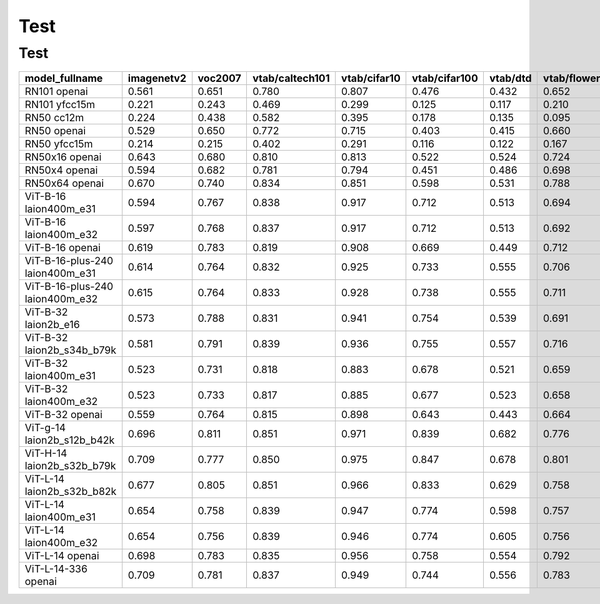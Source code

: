 Test
====

Test
^^^^

+---------------------------------+------------+---------+-----------------+--------------+---------------+----------+--------------+-----------+-----------+--------------+---------------+-----------+---------------------------+----------------------+------------------------------------+--------------------------------+---------------------------------+------------------------------+--------------------------------+------------+-------------------------------------+
| model_fullname                  | imagenetv2 | voc2007 | vtab/caltech101 | vtab/cifar10 | vtab/cifar100 | vtab/dtd | vtab/flowers | vtab/pets | vtab/svhn | vtab/eurosat | vtab/resisc45 | vtab/pcam | vtab/diabetic_retinopathy | vtab/clevr_count_all | vtab/clevr_closest_object_distance | vtab/dsprites_label_x_position | vtab/dsprites_label_orientation | vtab/smallnorb_label_azimuth | vtab/smallnorb_label_elevation | vtab/dmlab | vtab/kitti_closest_vehicle_distance |
+=================================+============+=========+=================+==============+===============+==========+==============+===========+===========+==============+===============+===========+===========================+======================+====================================+================================+=================================+==============================+================================+============+=====================================+
| RN101 openai                    | 0.561      | 0.651   | 0.780           | 0.807        | 0.476         | 0.432    | 0.652        | 0.869     | 0.226     | 0.314        | 0.547         | 0.583     | 0.280                     | 0.242                | 0.130                              | 0.031                          | 0.021                           | 0.054                        | 0.111                          | 0.139      | 0.263                               |
+---------------------------------+------------+---------+-----------------+--------------+---------------+----------+--------------+-----------+-----------+--------------+---------------+-----------+---------------------------+----------------------+------------------------------------+--------------------------------+---------------------------------+------------------------------+--------------------------------+------------+-------------------------------------+
| RN101 yfcc15m                   | 0.221      | 0.243   | 0.469           | 0.299        | 0.125         | 0.117    | 0.210        | 0.177     | 0.137     | 0.151        | 0.099         | 0.479     | 0.584                     | 0.109                | 0.159                              | 0.031                          | 0.019                           | 0.055                        | 0.097                          | 0.153      | 0.252                               |
+---------------------------------+------------+---------+-----------------+--------------+---------------+----------+--------------+-----------+-----------+--------------+---------------+-----------+---------------------------+----------------------+------------------------------------+--------------------------------+---------------------------------+------------------------------+--------------------------------+------------+-------------------------------------+
| RN50 cc12m                      | 0.224      | 0.438   | 0.582           | 0.395        | 0.178         | 0.135    | 0.095        | 0.331     | 0.102     | 0.148        | 0.117         | 0.535     | 0.293                     | 0.184                | 0.222                              | 0.031                          | 0.025                           | 0.047                        | 0.096                          | 0.161      | 0.155                               |
+---------------------------------+------------+---------+-----------------+--------------+---------------+----------+--------------+-----------+-----------+--------------+---------------+-----------+---------------------------+----------------------+------------------------------------+--------------------------------+---------------------------------+------------------------------+--------------------------------+------------+-------------------------------------+
| RN50 openai                     | 0.529      | 0.650   | 0.772           | 0.715        | 0.403         | 0.415    | 0.660        | 0.857     | 0.303     | 0.408        | 0.453         | 0.636     | 0.171                     | 0.217                | 0.148                              | 0.034                          | 0.014                           | 0.056                        | 0.110                          | 0.145      | 0.170                               |
+---------------------------------+------------+---------+-----------------+--------------+---------------+----------+--------------+-----------+-----------+--------------+---------------+-----------+---------------------------+----------------------+------------------------------------+--------------------------------+---------------------------------+------------------------------+--------------------------------+------------+-------------------------------------+
| RN50 yfcc15m                    | 0.214      | 0.215   | 0.402           | 0.291        | 0.116         | 0.122    | 0.167        | 0.174     | 0.157     | 0.172        | 0.123         | 0.533     | 0.358                     | 0.151                | 0.158                              | 0.032                          | 0.024                           | 0.053                        | 0.120                          | 0.160      | 0.336                               |
+---------------------------------+------------+---------+-----------------+--------------+---------------+----------+--------------+-----------+-----------+--------------+---------------+-----------+---------------------------+----------------------+------------------------------------+--------------------------------+---------------------------------+------------------------------+--------------------------------+------------+-------------------------------------+
| RN50x16 openai                  | 0.643      | 0.680   | 0.810           | 0.813        | 0.522         | 0.524    | 0.724        | 0.898     | 0.409     | 0.433        | 0.589         | 0.625     | 0.715                     | 0.195                | 0.213                              | 0.030                          | 0.026                           | 0.050                        | 0.116                          | 0.146      | 0.229                               |
+---------------------------------+------------+---------+-----------------+--------------+---------------+----------+--------------+-----------+-----------+--------------+---------------+-----------+---------------------------+----------------------+------------------------------------+--------------------------------+---------------------------------+------------------------------+--------------------------------+------------+-------------------------------------+
| RN50x4 openai                   | 0.594      | 0.682   | 0.781           | 0.794        | 0.451         | 0.486    | 0.698        | 0.887     | 0.367     | 0.335        | 0.532         | 0.569     | 0.318                     | 0.205                | 0.082                              | 0.031                          | 0.026                           | 0.056                        | 0.108                          | 0.162      | 0.233                               |
+---------------------------------+------------+---------+-----------------+--------------+---------------+----------+--------------+-----------+-----------+--------------+---------------+-----------+---------------------------+----------------------+------------------------------------+--------------------------------+---------------------------------+------------------------------+--------------------------------+------------+-------------------------------------+
| RN50x64 openai                  | 0.670      | 0.740   | 0.834           | 0.851        | 0.598         | 0.531    | 0.788        | 0.936     | 0.481     | 0.577        | 0.628         | 0.539     | 0.073                     | 0.227                | 0.200                              | 0.034                          | 0.025                           | 0.056                        | 0.125                          | 0.158      | 0.311                               |
+---------------------------------+------------+---------+-----------------+--------------+---------------+----------+--------------+-----------+-----------+--------------+---------------+-----------+---------------------------+----------------------+------------------------------------+--------------------------------+---------------------------------+------------------------------+--------------------------------+------------+-------------------------------------+
| ViT-B-16 laion400m_e31          | 0.594      | 0.767   | 0.838           | 0.917        | 0.712         | 0.513    | 0.694        | 0.892     | 0.380     | 0.503        | 0.585         | 0.593     | 0.062                     | 0.289                | 0.245                              | 0.031                          | 0.030                           | 0.059                        | 0.100                          | 0.152      | 0.200                               |
+---------------------------------+------------+---------+-----------------+--------------+---------------+----------+--------------+-----------+-----------+--------------+---------------+-----------+---------------------------+----------------------+------------------------------------+--------------------------------+---------------------------------+------------------------------+--------------------------------+------------+-------------------------------------+
| ViT-B-16 laion400m_e32          | 0.597      | 0.768   | 0.837           | 0.917        | 0.712         | 0.513    | 0.692        | 0.892     | 0.385     | 0.501        | 0.585         | 0.598     | 0.077                     | 0.287                | 0.245                              | 0.032                          | 0.029                           | 0.060                        | 0.099                          | 0.151      | 0.183                               |
+---------------------------------+------------+---------+-----------------+--------------+---------------+----------+--------------+-----------+-----------+--------------+---------------+-----------+---------------------------+----------------------+------------------------------------+--------------------------------+---------------------------------+------------------------------+--------------------------------+------------+-------------------------------------+
| ViT-B-16 openai                 | 0.619      | 0.783   | 0.819           | 0.908        | 0.669         | 0.449    | 0.712        | 0.890     | 0.313     | 0.559        | 0.582         | 0.507     | 0.036                     | 0.209                | 0.158                              | 0.030                          | 0.023                           | 0.053                        | 0.122                          | 0.155      | 0.263                               |
+---------------------------------+------------+---------+-----------------+--------------+---------------+----------+--------------+-----------+-----------+--------------+---------------+-----------+---------------------------+----------------------+------------------------------------+--------------------------------+---------------------------------+------------------------------+--------------------------------+------------+-------------------------------------+
| ViT-B-16-plus-240 laion400m_e31 | 0.614      | 0.764   | 0.832           | 0.925        | 0.733         | 0.555    | 0.706        | 0.904     | 0.355     | 0.569        | 0.615         | 0.551     | 0.093                     | 0.240                | 0.159                              | 0.041                          | 0.026                           | 0.056                        | 0.111                          | 0.149      | 0.280                               |
+---------------------------------+------------+---------+-----------------+--------------+---------------+----------+--------------+-----------+-----------+--------------+---------------+-----------+---------------------------+----------------------+------------------------------------+--------------------------------+---------------------------------+------------------------------+--------------------------------+------------+-------------------------------------+
| ViT-B-16-plus-240 laion400m_e32 | 0.615      | 0.764   | 0.833           | 0.928        | 0.738         | 0.555    | 0.711        | 0.902     | 0.362     | 0.581        | 0.613         | 0.551     | 0.095                     | 0.238                | 0.160                              | 0.043                          | 0.027                           | 0.054                        | 0.110                          | 0.148      | 0.281                               |
+---------------------------------+------------+---------+-----------------+--------------+---------------+----------+--------------+-----------+-----------+--------------+---------------+-----------+---------------------------+----------------------+------------------------------------+--------------------------------+---------------------------------+------------------------------+--------------------------------+------------+-------------------------------------+
| ViT-B-32 laion2b_e16            | 0.573      | 0.788   | 0.831           | 0.941        | 0.754         | 0.539    | 0.691        | 0.893     | 0.388     | 0.503        | 0.619         | 0.506     | 0.195                     | 0.192                | 0.167                              | 0.031                          | 0.024                           | 0.052                        | 0.110                          | 0.189      | 0.176                               |
+---------------------------------+------------+---------+-----------------+--------------+---------------+----------+--------------+-----------+-----------+--------------+---------------+-----------+---------------------------+----------------------+------------------------------------+--------------------------------+---------------------------------+------------------------------+--------------------------------+------------+-------------------------------------+
| ViT-B-32 laion2b_s34b_b79k      | 0.581      | 0.791   | 0.839           | 0.936        | 0.755         | 0.557    | 0.716        | 0.909     | 0.410     | 0.482        | 0.610         | 0.598     | 0.734                     | 0.153                | 0.189                              | 0.029                          | 0.034                           | 0.062                        | 0.113                          | 0.159      | 0.262                               |
+---------------------------------+------------+---------+-----------------+--------------+---------------+----------+--------------+-----------+-----------+--------------+---------------+-----------+---------------------------+----------------------+------------------------------------+--------------------------------+---------------------------------+------------------------------+--------------------------------+------------+-------------------------------------+
| ViT-B-32 laion400m_e31          | 0.523      | 0.731   | 0.818           | 0.883        | 0.678         | 0.521    | 0.659        | 0.856     | 0.220     | 0.470        | 0.510         | 0.549     | 0.259                     | 0.155                | 0.161                              | 0.033                          | 0.021                           | 0.053                        | 0.117                          | 0.173      | 0.122                               |
+---------------------------------+------------+---------+-----------------+--------------+---------------+----------+--------------+-----------+-----------+--------------+---------------+-----------+---------------------------+----------------------+------------------------------------+--------------------------------+---------------------------------+------------------------------+--------------------------------+------------+-------------------------------------+
| ViT-B-32 laion400m_e32          | 0.523      | 0.733   | 0.817           | 0.885        | 0.677         | 0.523    | 0.658        | 0.854     | 0.223     | 0.476        | 0.510         | 0.548     | 0.240                     | 0.153                | 0.161                              | 0.033                          | 0.021                           | 0.054                        | 0.117                          | 0.173      | 0.118                               |
+---------------------------------+------------+---------+-----------------+--------------+---------------+----------+--------------+-----------+-----------+--------------+---------------+-----------+---------------------------+----------------------+------------------------------------+--------------------------------+---------------------------------+------------------------------+--------------------------------+------------+-------------------------------------+
| ViT-B-32 openai                 | 0.559      | 0.764   | 0.815           | 0.898        | 0.643         | 0.443    | 0.664        | 0.873     | 0.135     | 0.504        | 0.537         | 0.623     | 0.447                     | 0.232                | 0.164                              | 0.037                          | 0.024                           | 0.061                        | 0.127                          | 0.193      | 0.274                               |
+---------------------------------+------------+---------+-----------------+--------------+---------------+----------+--------------+-----------+-----------+--------------+---------------+-----------+---------------------------+----------------------+------------------------------------+--------------------------------+---------------------------------+------------------------------+--------------------------------+------------+-------------------------------------+
| ViT-g-14 laion2b_s12b_b42k      | 0.696      | 0.811   | 0.851           | 0.971        | 0.839         | 0.682    | 0.776        | 0.943     | 0.603     | 0.648        | 0.718         | 0.560     | 0.580                     | 0.332                | 0.175                              | 0.036                          | 0.031                           | 0.060                        | 0.115                          | 0.190      | 0.138                               |
+---------------------------------+------------+---------+-----------------+--------------+---------------+----------+--------------+-----------+-----------+--------------+---------------+-----------+---------------------------+----------------------+------------------------------------+--------------------------------+---------------------------------+------------------------------+--------------------------------+------------+-------------------------------------+
| ViT-H-14 laion2b_s32b_b79k      | 0.709      | 0.777   | 0.850           | 0.975        | 0.847         | 0.678    | 0.801        | 0.945     | 0.563     | 0.726        | 0.699         | 0.542     | 0.297                     | 0.268                | 0.169                              | 0.032                          | 0.027                           | 0.054                        | 0.111                          | 0.140      | 0.110                               |
+---------------------------------+------------+---------+-----------------+--------------+---------------+----------+--------------+-----------+-----------+--------------+---------------+-----------+---------------------------+----------------------+------------------------------------+--------------------------------+---------------------------------+------------------------------+--------------------------------+------------+-------------------------------------+
| ViT-L-14 laion2b_s32b_b82k      | 0.677      | 0.805   | 0.851           | 0.966        | 0.833         | 0.629    | 0.758        | 0.932     | 0.459     | 0.646        | 0.668         | 0.563     | 0.116                     | 0.312                | 0.161                              | 0.032                          | 0.020                           | 0.056                        | 0.108                          | 0.224      | 0.229                               |
+---------------------------------+------------+---------+-----------------+--------------+---------------+----------+--------------+-----------+-----------+--------------+---------------+-----------+---------------------------+----------------------+------------------------------------+--------------------------------+---------------------------------+------------------------------+--------------------------------+------------+-------------------------------------+
| ViT-L-14 laion400m_e31          | 0.654      | 0.758   | 0.839           | 0.947        | 0.774         | 0.598    | 0.757        | 0.917     | 0.378     | 0.632        | 0.671         | 0.487     | 0.058                     | 0.242                | 0.149                              | 0.030                          | 0.026                           | 0.053                        | 0.109                          | 0.186      | 0.200                               |
+---------------------------------+------------+---------+-----------------+--------------+---------------+----------+--------------+-----------+-----------+--------------+---------------+-----------+---------------------------+----------------------+------------------------------------+--------------------------------+---------------------------------+------------------------------+--------------------------------+------------+-------------------------------------+
| ViT-L-14 laion400m_e32          | 0.654      | 0.756   | 0.839           | 0.946        | 0.774         | 0.605    | 0.756        | 0.919     | 0.380     | 0.622        | 0.675         | 0.493     | 0.061                     | 0.243                | 0.149                              | 0.030                          | 0.026                           | 0.053                        | 0.110                          | 0.186      | 0.203                               |
+---------------------------------+------------+---------+-----------------+--------------+---------------+----------+--------------+-----------+-----------+--------------+---------------+-----------+---------------------------+----------------------+------------------------------------+--------------------------------+---------------------------------+------------------------------+--------------------------------+------------+-------------------------------------+
| ViT-L-14 openai                 | 0.698      | 0.783   | 0.835           | 0.956        | 0.758         | 0.554    | 0.792        | 0.932     | 0.571     | 0.626        | 0.633         | 0.520     | 0.733                     | 0.194                | 0.161                              | 0.032                          | 0.023                           | 0.045                        | 0.115                          | 0.163      | 0.218                               |
+---------------------------------+------------+---------+-----------------+--------------+---------------+----------+--------------+-----------+-----------+--------------+---------------+-----------+---------------------------+----------------------+------------------------------------+--------------------------------+---------------------------------+------------------------------+--------------------------------+------------+-------------------------------------+
| ViT-L-14-336 openai             | 0.709      | 0.781   | 0.837           | 0.949        | 0.744         | 0.556    | 0.783        | 0.937     | 0.560     | 0.615        | 0.638         | 0.608     | 0.733                     | 0.200                | 0.158                              | 0.032                          | 0.024                           | 0.046                        | 0.113                          | 0.158      | 0.262                               |
+---------------------------------+------------+---------+-----------------+--------------+---------------+----------+--------------+-----------+-----------+--------------+---------------+-----------+---------------------------+----------------------+------------------------------------+--------------------------------+---------------------------------+------------------------------+--------------------------------+------------+-------------------------------------+